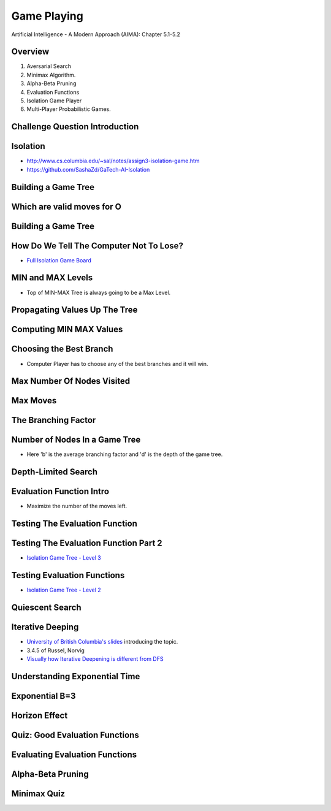 Game Playing
============

Artificial Intelligence - A Modern Approach (AIMA): Chapter 5.1-5.2


Overview
--------

1. Aversarial Search
2. Minimax Algorithm.
3. Alpha-Beta Pruning
4. Evaluation Functions
5. Isolation Game Player
6. Multi-Player Probabilistic Games.

Challenge Question Introduction
-------------------------------


.. image:: https://dl.dropbox.com/s/lj86rr1zu2kz570/Screenshot%202017-03-07%2018.42.35.png?dl=0
   :align: center
   :height: 300
   :width: 450


Isolation
---------

.. image:: https://dl.dropbox.com/s/iloy4ls40m9scz3/Screenshot%202017-03-07%2018.47.36.png?dl=0
   :align: center
   :height: 300
   :width: 450

* http://www.cs.columbia.edu/~sal/notes/assign3-isolation-game.htm
* https://github.com/SashaZd/GaTech-AI-Isolation

Building a Game Tree
--------------------

.. image:: https://dl.dropbox.com/s/k30hks5zr6di44e/Screenshot%202017-03-07%2018.53.06.png?dl=0
   :align: center
   :height: 300
   :width: 450

.. image:: https://dl.dropbox.com/s/fs9tltf8fiqgm7v/Screenshot%202017-03-07%2018.53.31.png?dl=0
   :align: center
   :height: 300
   :width: 450


Which are valid moves for O
---------------------------

.. image:: https://dl.dropbox.com/s/pywd5xaw0elgl82/Screenshot%202017-03-07%2020.47.32.png?dl=0
   :align: center
   :height: 300
   :width: 450

Building a Game Tree
--------------------

.. image:: https://dl.dropbox.com/s/xp66yuh6pxogrw7/Screenshot%202017-03-07%2020.49.59.png?dl=0
   :align: center
   :height: 300
   :width: 450

How Do We Tell The Computer Not To Lose?
----------------------------------------

* `Full Isolation Game Board`_

.. _Full Isolation Game Board: https://s3.amazonaws.com/content.udacity-data.com/courses/ud954/images/isolation-L6_leafValues.svg

MIN and MAX Levels
------------------

.. image:: https://dl.dropbox.com/s/1w9skfznwcv4414/Screenshot%202017-03-07%2020.52.05.png?dl=0
   :align: center
   :height: 300
   :width: 450

* Top of MIN-MAX Tree is always going to be a Max Level.

Propagating Values Up The Tree
------------------------------

.. image:: https://dl.dropbox.com/s/zbwc43igayxxb9c/Screenshot%202017-03-07%2021.22.41.png?dl=0
   :align: center
   :height: 300
   :width: 450


Computing MIN MAX Values
------------------------

.. image:: https://dl.dropbox.com/s/fndd269dyaq365j/Screenshot%202017-03-07%2021.23.23.png?dl=0
   :align: center
   :height: 300
   :width: 450

Choosing the Best Branch
------------------------

* Computer Player has to choose any of the best branches and it will win.


Max Number Of Nodes Visited
---------------------------

.. image:: https://dl.dropbox.com/s/f99zmfvb9zzrv3y/Screenshot%202017-03-07%2021.31.00.png?dl=0
   :align: center
   :height: 300
   :width: 450

Max Moves
---------

.. image:: https://dl.dropbox.com/s/kyrzkeb9z4vefkl/Screenshot%202017-03-07%2021.37.52.png
   :align: center
   :height: 300
   :width: 450

The Branching Factor
--------------------

.. image:: https://dl.dropbox.com/s/cu9u79bt2i1gd6g/Screenshot%202017-03-07%2021.41.04.png?dl=0
   :align: center
   :height: 300
   :width: 450


Number of Nodes In a Game Tree
------------------------------

.. image:: https://dl.dropbox.com/s/mit38y1u0tixnuq/Screenshot%202017-03-07%2021.42.31.png?dl=0
   :align: center
   :height: 300
   :width: 450

* Here 'b' is the average branching factor and 'd' is the depth of the game tree.


Depth-Limited Search
--------------------

.. image:: https://dl.dropbox.com/s/re1u5mghnrkx0qg/Screenshot%202017-03-07%2021.53.34.png?dl=0
   :align: center
   :height: 300
   :width: 450


Evaluation Function Intro
-------------------------

* Maximize the number of the moves left.

Testing The Evaluation Function
-------------------------------

.. image:: https://dl.dropbox.com/s/r7qtbgkch9jctra/Screenshot%202017-03-07%2021.55.36.png?dl=0
   :align: center
   :height: 300
   :width: 450


Testing The Evaluation Function Part 2
--------------------------------------

.. image:: https://dl.dropbox.com/s/3wdu1zgekr7ycy8/Screenshot%202017-03-07%2021.56.59.png?dl=0
   :align: center
   :height: 300
   :width: 450

* `Isolation Game Tree - Level 3`_

.. _Isolation Game Tree - Level 3: https://s3.amazonaws.com/content.udacity-data.com/courses/ud954/images/isolation-L3_minMax.svg


Testing Evaluation Functions
----------------------------

.. image:: https://dl.dropbox.com/s/x6txmhx9n2cyp01/Screenshot%202017-03-07%2021.59.03.png?dl=0
   :align: center
   :height: 300
   :width: 450

* `Isolation Game Tree - Level 2`_

.. _Isolation Game Tree - Level 2: https://s3.amazonaws.com/content.udacity-data.com/courses/ud954/images/isolation-L2_minMax.svg


Quiescent Search
----------------

.. image:: https://dl.dropbox.com/s/qxzxrmowaiutr0q/Screenshot%202017-03-07%2022.00.39.png?dl=0
   :align: center
   :height: 300
   :width: 450


.. image:: https://dl.dropbox.com/s/jx88e5j1yhkrlqa/Screenshot%202017-03-07%2022.01.09.png?dl=0
   :align: center
   :height: 300
   :width: 450

.. image:: https://dl.dropbox.com/s/6cvwrd9p09y2299/Screenshot%202017-03-07%2022.01.27.png?dl=0
   :align: center
   :height: 300
   :width: 450

Iterative Deeping
-----------------

* `University of British Columbia's slides`_ introducing the topic.
* 3.4.5 of Russel, Norvig
*  `Visually how Iterative Deepening is different from DFS`_

.. _University of British Columbia's slides: https://www.cs.ubc.ca/~hutter/teaching/cpsc322/2-Search6-final.pdf
.. _Visually how Iterative Deepening is different from DFS: http://movingai.com/dfid.html

Understanding Exponential Time
------------------------------

.. image:: https://dl.dropbox.com/s/mc649domlgufxln/Screenshot%202017-03-07%2022.05.44.png?dl=0
   :align: center
   :height: 300
   :width: 450

.. image:: https://dl.dropbox.com/s/wzbfcamsog737fe/Screenshot%202017-03-07%2022.06.18.png?dl=0
   :align: center
   :height: 300
   :width: 450


Exponential B=3
---------------

.. image:: https://dl.dropbox.com/s/emzdg8az5yie2sm/Screenshot%202017-03-07%2022.07.02.png?dl=0
   :align: center
   :height: 300
   :width: 450


.. image:: https://dl.dropbox.com/s/81fitiz3x4e48nm/Screenshot%202017-03-07%2022.08.20.png?dl=0
   :align: center
   :height: 300
   :width: 450


Horizon Effect
--------------

.. image:: https://dl.dropbox.com/s/2a47wc45ljnfe6e/Screenshot%202017-03-07%2022.10.46.png?dl=0
   :align: center
   :height: 300
   :width: 450

Quiz: Good Evaluation Functions
-------------------------------

.. image:: https://dl.dropbox.com/s/dz6jvscqojq0bwf/Screenshot%202017-03-07%2022.14.22.png?dl=0
   :align: center
   :height: 300
   :width: 450

Evaluating Evaluation Functions
-------------------------------

.. image:: https://dl.dropbox.com/s/0ltpi7kjsmadar6/Screenshot%202017-03-07%2022.16.06.png?dl=0
   :align: center
   :height: 300
   :width: 450


Alpha-Beta Pruning
------------------

.. image:: https://dl.dropbox.com/s/frkd2ve0wscifj1/Screenshot%202017-03-07%2022.19.10.png?dl=0
   :align: center
   :height: 300
   :width: 450

.. image:: https://dl.dropbox.com/s/dhsjvhdypxyguby/Screenshot%202017-03-07%2022.20.17.png?dl=0
   :align: center
   :height: 300
   :width: 450


Minimax Quiz
------------

.. image:: https://dl.dropbox.com/s/ibvffk4rjo70vtx/Screenshot%202017-03-07%2022.20.40.png?dl=0
   :align: center
   :height: 300
   :width: 450





